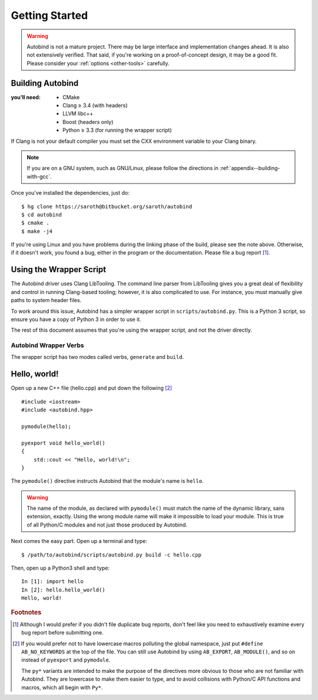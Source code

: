 
===============
Getting Started
===============


.. warning::
    
    Autobind is not a mature project. There may be large interface and
    implementation changes ahead. It is also not extensively verified. That
    said, if you're working on a proof-of-concept design, it may be a good fit.
    Please consider your :ref:`options <other-tools>` carefully.

Building Autobind
-----------------

.. raw:: html
    
    <div class="pull-right">
        <a class="btn btn-primary" href="https://bitbucket.org/saroth/autobind/downloads">
            <i class="fa fa-download"></i>&nbsp;Get the Source
        </a>
    </div>

:you'll need:
    • CMake
    • Clang ≥ 3.4 (with headers)
    • LLVM libc++
    • Boost (headers only)
    • Python ≥ 3.3 (for running the wrapper script)

.. highlight:: console

If Clang is not your default compiler you must set the CXX environment variable
to your Clang binary.

.. note::   If you are on a GNU system, such as GNU/Linux, please follow the
            directions in :ref:`appendix--building-with-gcc`.

Once you've installed the dependencies, just do::

    $ hg clone https://saroth@bitbucket.org/saroth/autobind
    $ cd autobind
    $ cmake .
    $ make -j4

If you're using Linux and you have problems during the linking phase of the
build, please see the note above. Otherwise, if it doesn't work, you found a
bug, either in the program or the documentation. Please file a bug report
[#bugs]_.


Using the Wrapper Script
------------------------

The Autobind driver uses Clang LibTooling. The command line parser from
LibTooling gives you a great deal of flexibility and control in running
Clang-based tooling; however, it is also complicated to use. For instance, you
must manually give paths to system header files.

To work around this issue, Autobind has a simpler wrapper script in
``scripts/autobind.py``. This is a Python 3 script, so ensure you have a copy
of Python 3 in order to use it. 

The rest of this document assumes that you're using the wrapper script, and not
the driver directly.

.. index:: autobind.py

Autobind Wrapper Verbs
^^^^^^^^^^^^^^^^^^^^^^

The wrapper script has two modes called verbs, ``generate`` and ``build``.

.. program:: autobind.py generate
.. describe:: $ autobind.py generate -c input-file [-o output-file]

    In the ``generate`` mode, the script reads an input C++ file and generates
    an output C++ file containing the bindings. It does not attempt to compile
    them.

    .. option:: -c input-file
        
        The input C++ file, containing the definitions to be exported. 

    .. option:: -o output-file

        The output C++ file, to which the bindings will be written.

.. program:: autobind.py build

.. describe:: $ autobind.py build -c input-file-1 [-c input-file-2...]

    In the ``build`` mode, the script also reads an input C++ file, but instead
    of writing the bindings to ``STDOUT`` or a user-specified file, it writes
    them to a temporary file, which is then automatically compiled and linked.
    The temporary file is deleted afterwards. The output will be assigned a
    name that is appropriate for your system and placed in the same directory
    as the source file. 

    This mode is provided for convenience, as well as providing a reference for
    how to correctly use autobind with your compiler.


Hello, world!
-------------

.. highlight:: cpp

Open up a new C++ file (hello.cpp) and put down the following [#macro-hygiene]_ ::

    #include <iostream>
    #include <autobind.hpp>
    
    pymodule(hello);

    pyexport void hello_world()
    {
        std::cout << "Hello, world!\n";
    }

The ``pymodule()`` directive instructs Autobind that the module's name is ``hello``. 

.. warning::
    The name of the module, as declared with ``pymodule()`` must match the name
    of the dynamic library, sans extension, exactly. Using the wrong module
    name will make it impossible to load your module. This is true of all
    Python/C modules and not just those produced by Autobind.
    

Next comes the easy part. Open up a terminal and type::
    
    $ /path/to/autobind/scripts/autobind.py build -c hello.cpp

.. highlight:: ipython

Then, open up a Python3 shell and type::
    

    In [1]: import hello
    In [2]: hello.hello_world()
    Hello, world!



.. rubric:: Footnotes


.. [#bugs]  Although I would prefer if you didn't file duplicate bug reports, don't
        feel like you need to exhaustively examine every bug report before submitting
        one. 
.. [#macro-hygiene]  
    If you would prefer not to have lowercase macros polluting the global
    namespace, just put ``#define AB_NO_KEYWORDS`` at the top of the file. You
    can still use Autobind by using ``AB_EXPORT``, ``AB_MODULE()``, and so on
    instead of ``pyexport`` and ``pymodule``.

    The ``py*`` variants are intended to make the purpose of the directives more
    obvious to those who are not familiar with Autobind. They are lowercase to 
    make them easier to type, and to avoid collisions with Python/C API functions
    and macros, which all begin with ``Py*``.

